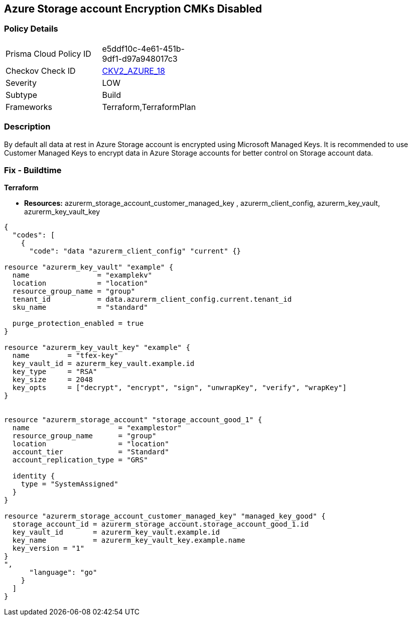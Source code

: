 == Azure Storage account Encryption CMKs Disabled
// Azure Storage account encryption CMKs disabled


=== Policy Details 

[width=45%]
[cols="1,1"]
|=== 
|Prisma Cloud Policy ID 
| e5ddf10c-4e61-451b-9df1-d97a948017c3

|Checkov Check ID 
| https://github.com/bridgecrewio/checkov/blob/main/checkov/terraform/checks/graph_checks/azure/AzureStorageAccountsUseCustomerManagedKeyForEncryption.yaml[CKV2_AZURE_18]

|Severity
|LOW

|Subtype
|Build

|Frameworks
|Terraform,TerraformPlan

|=== 



=== Description 


By default all data at rest in Azure Storage account is encrypted using Microsoft Managed Keys.
It is recommended to use Customer Managed Keys to encrypt data in Azure Storage accounts for better control on Storage account data.

////
=== Fix - Runtime


* In Azure Console* 



. Log in to Azure Portal

. Go to Storage accounts dashboard and Click on reported storage account

. Under the Settings menu, click on Encryption

. Select Customer Managed Keys
+
** Choose 'Enter key URI' and Enter 'Key URI' OR
+
** Choose 'Select from Key Vault', Enter 'Key Vault' and 'Encryption Key'

. Click on 'Save'"
////

=== Fix - Buildtime


*Terraform* 


* *Resources:* azurerm_storage_account_customer_managed_key , azurerm_client_config,  azurerm_key_vault, azurerm_key_vault_key


[source,go]
----
{
  "codes": [
    {
      "code": "data "azurerm_client_config" "current" {}

resource "azurerm_key_vault" "example" {
  name                = "examplekv"
  location            = "location"
  resource_group_name = "group"
  tenant_id           = data.azurerm_client_config.current.tenant_id
  sku_name            = "standard"

  purge_protection_enabled = true
}

resource "azurerm_key_vault_key" "example" {
  name         = "tfex-key"
  key_vault_id = azurerm_key_vault.example.id
  key_type     = "RSA"
  key_size     = 2048
  key_opts     = ["decrypt", "encrypt", "sign", "unwrapKey", "verify", "wrapKey"]
}


resource "azurerm_storage_account" "storage_account_good_1" {
  name                     = "examplestor"
  resource_group_name      = "group"
  location                 = "location"
  account_tier             = "Standard"
  account_replication_type = "GRS"

  identity {
    type = "SystemAssigned"
  }
}

resource "azurerm_storage_account_customer_managed_key" "managed_key_good" {
  storage_account_id = azurerm_storage_account.storage_account_good_1.id
  key_vault_id       = azurerm_key_vault.example.id
  key_name           = azurerm_key_vault_key.example.name
  key_version = "1"
}
",
      "language": "go"
    }
  ]
}
----

